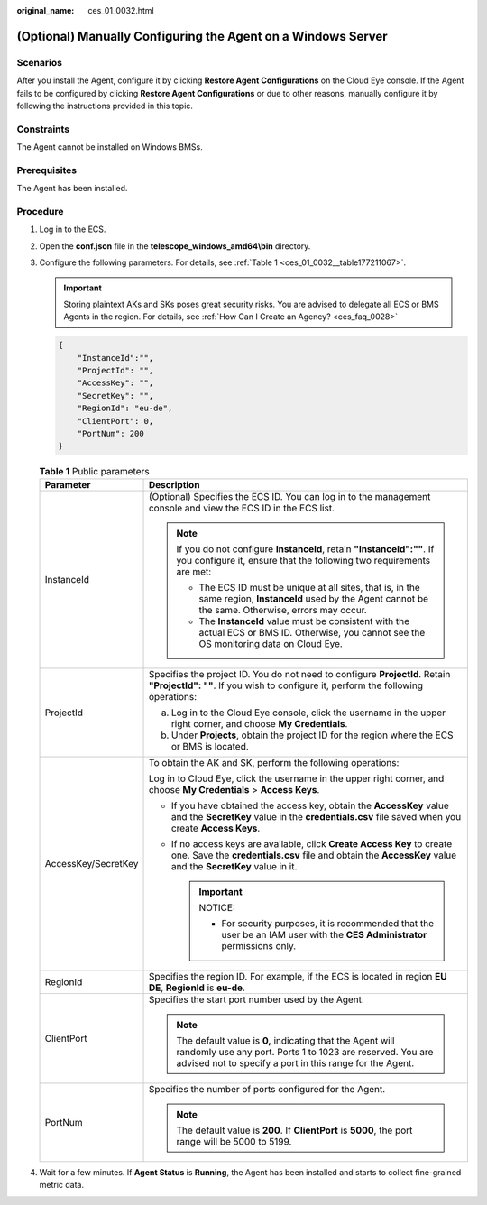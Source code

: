 :original_name: ces_01_0032.html

.. _ces_01_0032:

(Optional) Manually Configuring the Agent on a Windows Server
=============================================================

Scenarios
---------

After you install the Agent, configure it by clicking **Restore Agent Configurations** on the Cloud Eye console. If the Agent fails to be configured by clicking **Restore Agent Configurations** or due to other reasons, manually configure it by following the instructions provided in this topic.

Constraints
-----------

The Agent cannot be installed on Windows BMSs.

Prerequisites
-------------

The Agent has been installed.

Procedure
---------

#. Log in to the ECS.

#. Open the **conf.json** file in the **telescope_windows_amd64\\bin** directory.

#. Configure the following parameters. For details, see :ref:`Table 1 <ces_01_0032__table177211067>`.

   .. important::

      Storing plaintext AKs and SKs poses great security risks. You are advised to delegate all ECS or BMS Agents in the region. For details, see :ref:`How Can I Create an Agency? <ces_faq_0028>`

   .. code-block::

      {
          "InstanceId":"",
          "ProjectId": "",
          "AccessKey": "",
          "SecretKey": "",
          "RegionId": "eu-de",
          "ClientPort": 0,
          "PortNum": 200
      }

   .. _ces_01_0032__table177211067:

   .. table:: **Table 1** Public parameters

      +-----------------------------------+----------------------------------------------------------------------------------------------------------------------------------------------------------------------------------------+
      | Parameter                         | Description                                                                                                                                                                            |
      +===================================+========================================================================================================================================================================================+
      | InstanceId                        | (Optional) Specifies the ECS ID. You can log in to the management console and view the ECS ID in the ECS list.                                                                         |
      |                                   |                                                                                                                                                                                        |
      |                                   | .. note::                                                                                                                                                                              |
      |                                   |                                                                                                                                                                                        |
      |                                   |    If you do not configure **InstanceId**, retain **"InstanceId":""**. If you configure it, ensure that the following two requirements are met:                                        |
      |                                   |                                                                                                                                                                                        |
      |                                   |    -  The ECS ID must be unique at all sites, that is, in the same region, **InstanceId** used by the Agent cannot be the same. Otherwise, errors may occur.                           |
      |                                   |    -  The **InstanceId** value must be consistent with the actual ECS or BMS ID. Otherwise, you cannot see the OS monitoring data on Cloud Eye.                                        |
      +-----------------------------------+----------------------------------------------------------------------------------------------------------------------------------------------------------------------------------------+
      | ProjectId                         | Specifies the project ID. You do not need to configure **ProjectId**. Retain **"ProjectId": ""**. If you wish to configure it, perform the following operations:                       |
      |                                   |                                                                                                                                                                                        |
      |                                   | a. Log in to the Cloud Eye console, click the username in the upper right corner, and choose **My Credentials**.                                                                       |
      |                                   | b. Under **Projects**, obtain the project ID for the region where the ECS or BMS is located.                                                                                           |
      +-----------------------------------+----------------------------------------------------------------------------------------------------------------------------------------------------------------------------------------+
      | AccessKey/SecretKey               | To obtain the AK and SK, perform the following operations:                                                                                                                             |
      |                                   |                                                                                                                                                                                        |
      |                                   | Log in to Cloud Eye, click the username in the upper right corner, and choose **My Credentials** > **Access Keys**.                                                                    |
      |                                   |                                                                                                                                                                                        |
      |                                   | -  If you have obtained the access key, obtain the **AccessKey** value and the **SecretKey** value in the **credentials.csv** file saved when you create **Access Keys**.              |
      |                                   | -  If no access keys are available, click **Create Access Key** to create one. Save the **credentials.csv** file and obtain the **AccessKey** value and the **SecretKey** value in it. |
      |                                   |                                                                                                                                                                                        |
      |                                   |    .. important::                                                                                                                                                                      |
      |                                   |                                                                                                                                                                                        |
      |                                   |       NOTICE:                                                                                                                                                                          |
      |                                   |                                                                                                                                                                                        |
      |                                   |       -  For security purposes, it is recommended that the user be an IAM user with the **CES Administrator** permissions only.                                                        |
      +-----------------------------------+----------------------------------------------------------------------------------------------------------------------------------------------------------------------------------------+
      | RegionId                          | Specifies the region ID. For example, if the ECS is located in region **EU DE**, **RegionId** is **eu-de**.                                                                            |
      +-----------------------------------+----------------------------------------------------------------------------------------------------------------------------------------------------------------------------------------+
      | ClientPort                        | Specifies the start port number used by the Agent.                                                                                                                                     |
      |                                   |                                                                                                                                                                                        |
      |                                   | .. note::                                                                                                                                                                              |
      |                                   |                                                                                                                                                                                        |
      |                                   |    The default value is **0,** indicating that the Agent will randomly use any port. Ports 1 to 1023 are reserved. You are advised not to specify a port in this range for the Agent.  |
      +-----------------------------------+----------------------------------------------------------------------------------------------------------------------------------------------------------------------------------------+
      | PortNum                           | Specifies the number of ports configured for the Agent.                                                                                                                                |
      |                                   |                                                                                                                                                                                        |
      |                                   | .. note::                                                                                                                                                                              |
      |                                   |                                                                                                                                                                                        |
      |                                   |    The default value is **200**. If **ClientPort** is **5000**, the port range will be 5000 to 5199.                                                                                   |
      +-----------------------------------+----------------------------------------------------------------------------------------------------------------------------------------------------------------------------------------+

#. Wait for a few minutes. If **Agent Status** is **Running**, the Agent has been installed and starts to collect fine-grained metric data.
